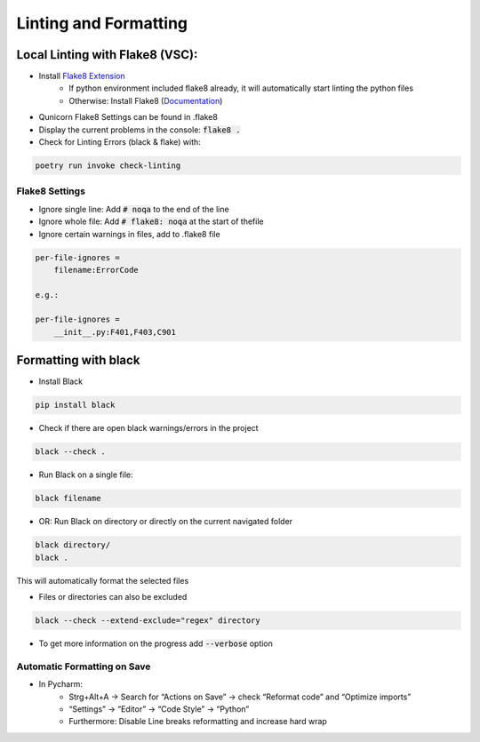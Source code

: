 Linting and Formatting
=======================

Local Linting with Flake8 (VSC):
################################

* Install `Flake8 Extension <https://marketplace.visualstudio.com/items?itemName=ms-python.flake8>`_
    * If python environment included flake8 already, it will automatically start linting the python files
    * Otherwise: Install Flake8 (`Documentation <https://flake8.pycqa.org/en/latest/>`_)
* Qunicorn Flake8 Settings can be found in .flake8
* Display the current problems in the console: :code:`flake8 .`
* Check for Linting Errors  (black & flake) with:

.. code-block:: bash

    poetry run invoke check-linting

Flake8 Settings
****************

* Ignore single line: Add :code:`# noqa` to the end of the line

* Ignore whole file: Add :code:`# flake8: noqa` at the start of thefile

* Ignore certain warnings in files, add to .flake8 file

.. code-block:: bash

    per-file-ignores =
        filename:ErrorCode

    e.g.:

    per-file-ignores =
        __init__.py:F401,F403,C901

Formatting with black
################################

* Install Black

.. code-block:: bash

    pip install black

* Check if there are open black warnings/errors in the project

.. code-block:: bash

    black --check .

* Run Black on a single file:

.. code-block:: bash

    black filename

* OR: Run Black on directory or directly on the current navigated folder

.. code-block:: bash

    black directory/
    black .

This will automatically format the selected files

* Files or directories can also be excluded

.. code-block:: bash

    black --check --extend-exclude="regex" directory

* To get more information on the progress add :code:`--verbose` option

Automatic Formatting on Save
*****************************

* In Pycharm:
    * Strg+Alt+A → Search for “Actions on Save” → check “Reformat code” and “Optimize imports”
    * “Settings” → “Editor” → “Code Style” → “Python”
    * Furthermore: Disable Line breaks reformatting and increase hard wrap
